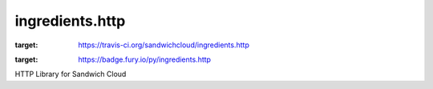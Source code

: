 ingredients.http
----------------

.. image:: https://travis-ci.org/sandwichcloud/ingredients.http.svg?branch=master
:target: https://travis-ci.org/sandwichcloud/ingredients.http

.. image:: https://badge.fury.io/py/ingredients.http.svg
:target: https://badge.fury.io/py/ingredients.http

HTTP Library for Sandwich Cloud 
